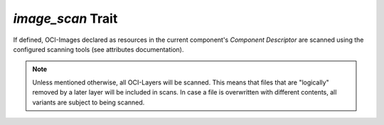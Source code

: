 ==================
*image_scan* Trait
==================

If defined, OCI-Images declared as resources in the current component's `Component Descriptor`
are scanned using the configured scanning tools (see attributes documentation).

.. note::
   Unless mentioned otherwise, all OCI-Layers will be scanned. This means that files that are
   "logically" removed by a later layer will be included in scans. In case a file is overwritten
   with different contents, all variants are subject to being scanned.

.. trait::
    :name: image_scan
